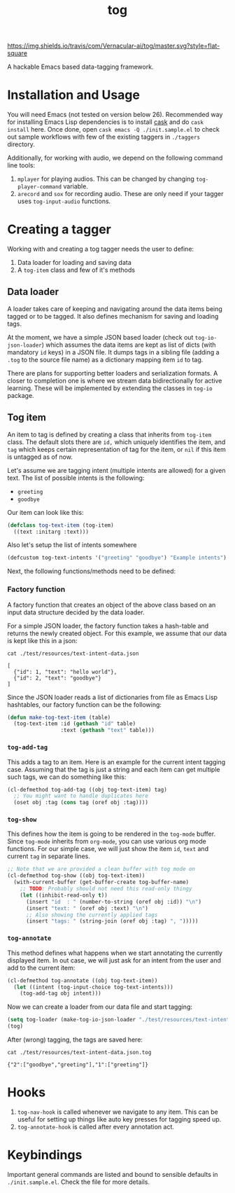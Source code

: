 #+TITLE: tog

[[https://travis-ci.com/Vernacular-ai/tog][https://img.shields.io/travis/com/Vernacular-ai/tog/master.svg?style=flat-square]]

A hackable Emacs based data-tagging framework.

[[file:./screen-tagged.png]]

* Installation and Usage

You will need Emacs (not tested on version below 26). Recommended way for
installing Emacs Lisp dependencies is to install [[https://github.com/cask/cask][cask]] and do ~cask install~ here.
Once done, open ~cask emacs -Q ./init.sample.el~ to check out sample workflows
with few of the existing taggers in ~./taggers~ directory.

Additionally, for working with audio, we depend on the following command line
tools:

1. ~mplayer~ for playing audios. This can be changed by changing
   ~tog-player-command~ variable.
2. ~arecord~ and ~sox~ for recording audio. These are only need if your tagger uses
   ~tog-input-audio~ functions.

* Creating a tagger

Working with and creating a tog tagger needs the user to define:

1. Data loader for loading and saving data
2. A ~tog-item~ class and few of it's methods

** Data loader

A loader takes care of keeping and navigating around the data items being tagged
or to be tagged. It also defines mechanism for saving and loading tags.

At the moment, we have a simple JSON based loader (check out ~tog-io-json-loader~)
which assumes the data items are kept as list of dicts (with mandatory ~id~ keys)
in a JSON file. It dumps tags in a sibling file (adding a ~.tog~ to the source
file name) as a dictionary mapping item ~id~ to tag.

There are plans for supporting better loaders and serialization formats. A
closer to completion one is where we stream data bidirectionally for active
learning. These will be implemented by extending the classes in ~tog-io~ package.

** Tog item

An item to tag is defined by creating a class that inherits from ~tog-item~ class.
The default slots there are ~id,~ which uniquely identifies the item, and ~tag~
which keeps certain representation of tag for the item, or ~nil~ if this item is
untagged as of now.

Let's assume we are tagging intent (multiple intents are allowed) for a given
text. The list of possible intents is the following:

- ~greeting~
- ~goodbye~

Our item can look like this:
#+begin_src emacs-lisp
  (defclass tog-text-item (tog-item)
    ((text :initarg :text)))
#+end_src

#+RESULTS:
: tog-text-item

Also let's setup the list of intents somewhere

#+begin_src emacs-lisp
  (defcustom tog-text-intents '("greeting" "goodbye") "Example intents")
#+end_src

#+RESULTS:
: tog-text-intents

Next, the following functions/methods need to be defined:

*** Factory function
A factory function that creates an object of the above class based on an input
data structure decided by the data loader.

For a simple JSON loader, the factory function takes a hash-table and returns
the newly created object. For this example, we assume that our data is kept like
this in a json:

#+begin_src shell :exports both :results output
cat ./test/resources/text-intent-data.json
#+end_src

#+RESULTS:
: [
:   {"id": 1, "text": "hello world"},
:   {"id": 2, "text": "goodbye"}
: ]

Since the JSON loader reads a list of dictionaries from file as Emacs Lisp
hashtables, our factory function can be the following:

#+begin_src emacs-lisp
  (defun make-tog-text-item (table)
    (tog-text-item :id (gethash "id" table)
                   :text (gethash "text" table)))
#+end_src

#+RESULTS:
: make-tog-text-item

*** ~tog-add-tag~
This adds a tag to an item. Here is an example for the current intent tagging
case. Assuming that the tag is just a string and each item can get multiple such
tags, we can do something like this:

#+begin_src emacs-lisp
  (cl-defmethod tog-add-tag ((obj tog-text-item) tag)
    ;; You might want to handle duplicates here
    (oset obj :tag (cons tag (oref obj :tag))))
#+end_src

#+RESULTS:
: tog-add-tag

*** ~tog-show~
This defines how the item is going to be rendered in the ~tog-mode~ buffer. Since
~tog-mode~ inherits from ~org-mode~, you can use various org mode functions. For our
simple case, we will just show the item ~id~, ~text~ and current ~tag~ in separate
lines.

#+begin_src emacs-lisp
  ;; Note that we are provided a clean buffer with tog mode on
  (cl-defmethod tog-show ((obj tog-text-item))
    (with-current-buffer (get-buffer-create tog-buffer-name)
      ;; TODO: Probably should not need this read-only thingy
      (let ((inhibit-read-only t))
        (insert "id  : " (number-to-string (oref obj :id)) "\n")
        (insert "text: " (oref obj :text) "\n")
        ;; Also showing the currently applied tags
        (insert "tags: " (string-join (oref obj :tag) ", ")))))
#+end_src

#+RESULTS:
: tog-show

*** ~tog-annotate~
This method defines what happens when we start annotating the currently
displayed item. In out case, we will just ask for an intent from the user and
add to the current item:

#+begin_src emacs-lisp
  (cl-defmethod tog-annotate ((obj tog-text-item))
    (let ((intent (tog-input-choice tog-text-intents)))
      (tog-add-tag obj intent)))
#+end_src

#+RESULTS:
: tog-annotate

Now we can create a loader from our data file and start tagging:

#+begin_src emacs-lisp
  (setq tog-loader (make-tog-io-json-loader "./test/resources/text-intent-data.json" #'make-tog-text-item))
  (tog)
#+end_src

#+RESULTS:

After (wrong) tagging, the tags are saved here:

#+begin_src shell :exports both :results output
  cat ./test/resources/text-intent-data.json.tog
#+end_src

#+RESULTS:
: {"2":["goodbye","greeting"],"1":["greeting"]}

* Hooks

1. ~tog-nav-hook~ is called whenever we navigate to any item. This can be useful
   for setting up things like auto key presses for tagging speed up.
2. ~tog-annotate-hook~ is called after every annotation act.

* Keybindings

Important general commands are listed and bound to sensible defaults in
~./init.sample.el~. Check the file for more details.
